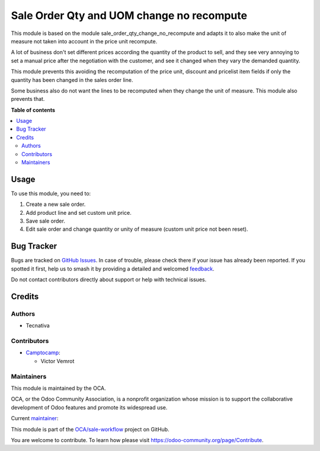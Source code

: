 ==================================
Sale Order Qty and UOM change no recompute
==================================

.. 
   !!!!!!!!!!!!!!!!!!!!!!!!!!!!!!!!!!!!!!!!!!!!!!!!!!!!
   !! This file is generated by oca-gen-addon-readme !!
   !! changes will be overwritten.                   !!
   !!!!!!!!!!!!!!!!!!!!!!!!!!!!!!!!!!!!!!!!!!!!!!!!!!!!
   !! source digest: sha256:ecbda83caa9e786cc63eb6e7a9959975fc1cb1f7fdc7f79a4703fb48067fb6a3
   !!!!!!!!!!!!!!!!!!!!!!!!!!!!!!!!!!!!!!!!!!!!!!!!!!!!

.. |badge1| image:: https://img.shields.io/badge/maturity-Beta-yellow.png
    :target: https://odoo-community.org/page/development-status
    :alt: Beta
.. |badge2| image:: https://img.shields.io/badge/licence-AGPL--3-blue.png
    :target: http://www.gnu.org/licenses/agpl-3.0-standalone.html
    :alt: License: AGPL-3
.. |badge3| image:: https://img.shields.io/badge/github-OCA%2Fsale--workflow-lightgray.png?logo=github
    :target: https://github.com/OCA/sale-workflow/tree/17.0/sale_order_qty_and_uom_change_no_recompute
    :alt: OCA/sale-workflow
.. |badge4| image:: https://img.shields.io/badge/weblate-Translate%20me-F47D42.png
    :target: https://translation.odoo-community.org/projects/sale-workflow-17-0/sale-workflow-17-0-sale_order_qty_and_uom_change_no_recompute
    :alt: Translate me on Weblate
.. |badge5| image:: https://img.shields.io/badge/runboat-Try%20me-875A7B.png
    :target: https://runboat.odoo-community.org/builds?repo=OCA/sale-workflow&target_branch=17.0
    :alt: Try me on Runboat

|badge1| |badge2| |badge3| |badge4| |badge5|

This module is based on the module sale_order_qty_change_no_recompute
and adapts it to also make the unit of measure not taken into account in
the price unit recompute.

A lot of business don't set different prices according the quantity of
the product to sell, and they see very annoying to set a manual price
after the negotiation with the customer, and see it changed when they
vary the demanded quantity.

This module prevents this avoiding the recomputation of the price unit,
discount and pricelist item fields if only the quantity has been changed
in the sales order line.

Some business also do not want the lines to be recomputed when they
change the unit of measure. This module also prevents that.

**Table of contents**

.. contents::
   :local:

Usage
=====

To use this module, you need to:

1. Create a new sale order.
2. Add product line and set custom unit price.
3. Save sale order.
4. Edit sale order and change quantity or unity of measure (custom unit
   price not been reset).

Bug Tracker
===========

Bugs are tracked on `GitHub Issues <https://github.com/OCA/sale-workflow/issues>`_.
In case of trouble, please check there if your issue has already been reported.
If you spotted it first, help us to smash it by providing a detailed and welcomed
`feedback <https://github.com/OCA/sale-workflow/issues/new?body=module:%20sale_order_qty_and_uom_change_no_recompute%0Aversion:%2017.0%0A%0A**Steps%20to%20reproduce**%0A-%20...%0A%0A**Current%20behavior**%0A%0A**Expected%20behavior**>`_.

Do not contact contributors directly about support or help with technical issues.

Credits
=======

Authors
-------

* Tecnativa

Contributors
------------

- `Camptocamp <http://www.camptocamp.ch>`__:

  - Victor Vemrot

Maintainers
-----------

This module is maintained by the OCA.

.. image:: https://odoo-community.org/logo.png
   :alt: Odoo Community Association
   :target: https://odoo-community.org

OCA, or the Odoo Community Association, is a nonprofit organization whose
mission is to support the collaborative development of Odoo features and
promote its widespread use.

.. |maintainer-victoralmau| image:: https://github.com/victoralmau.png?size=40px
    :target: https://github.com/victoralmau
    :alt: victoralmau

Current `maintainer <https://odoo-community.org/page/maintainer-role>`__:

|maintainer-victoralmau| 

This module is part of the `OCA/sale-workflow <https://github.com/OCA/sale-workflow/tree/17.0/sale_order_qty_and_uom_change_no_recompute>`_ project on GitHub.

You are welcome to contribute. To learn how please visit https://odoo-community.org/page/Contribute.
